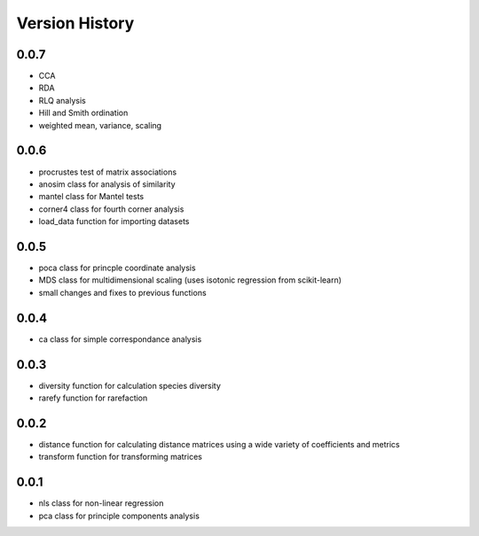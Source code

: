 Version History
==========
0.0.7
^^^^^
- CCA
- RDA
- RLQ analysis
- Hill and Smith ordination
- weighted mean, variance, scaling

0.0.6
^^^^^
- procrustes test of matrix associations
- anosim class for analysis of similarity
- mantel class for Mantel tests
- corner4 class for fourth corner analysis
- load_data function for importing datasets

0.0.5
^^^^^
- poca class for princple coordinate analysis
- MDS class for multidimensional scaling (uses isotonic regression from scikit-learn)
- small changes and fixes to previous functions

0.0.4
^^^^^
- ca class for simple correspondance analysis

0.0.3
^^^^^
- diversity function for calculation species diversity
- rarefy function for rarefaction

0.0.2
^^^^^
- distance function for calculating distance matrices using a wide variety of coefficients and metrics
- transform function for transforming matrices

0.0.1
^^^^^
- nls class for non-linear regression
- pca class for principle components analysis
